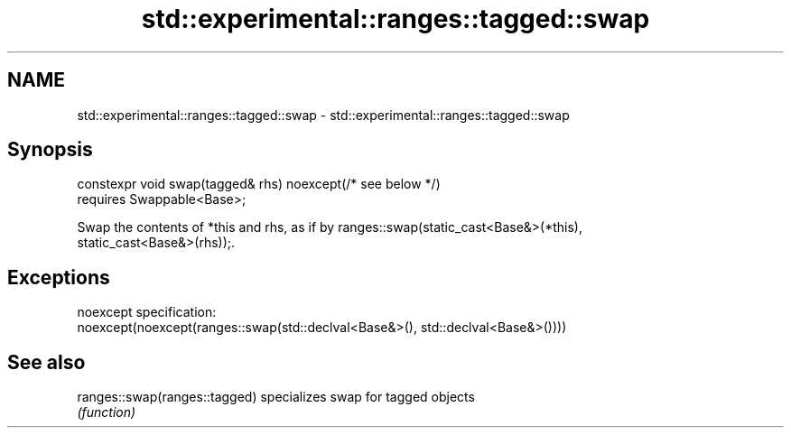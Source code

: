 .TH std::experimental::ranges::tagged::swap 3 "2022.03.29" "http://cppreference.com" "C++ Standard Libary"
.SH NAME
std::experimental::ranges::tagged::swap \- std::experimental::ranges::tagged::swap

.SH Synopsis
   constexpr void swap(tagged& rhs) noexcept(/* see below */)
   requires Swappable<Base>;

   Swap the contents of *this and rhs, as if by ranges::swap(static_cast<Base&>(*this),
   static_cast<Base&>(rhs));.

.SH Exceptions

   noexcept specification:
   noexcept(noexcept(ranges::swap(std::declval<Base&>(), std::declval<Base&>())))

.SH See also

   ranges::swap(ranges::tagged) specializes swap for tagged objects
                                \fI(function)\fP
